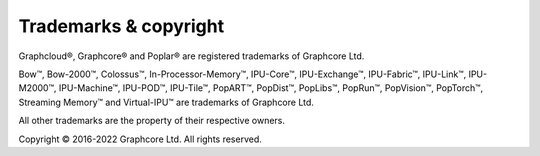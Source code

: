 Trademarks & copyright
======================

Graphcloud®, Graphcore® and Poplar® are registered trademarks of Graphcore Ltd.

Bow™,
Bow-2000™,
Colossus™,
In-Processor-Memory™,
IPU-Core™,
IPU-Exchange™,
IPU-Fabric™,
IPU-Link™,
IPU-M2000™,
IPU-Machine™,
IPU-POD™,
IPU-Tile™,
PopART™,
PopDist™,
PopLibs™,
PopRun™,
PopVision™,
PopTorch™,
Streaming Memory™
and Virtual-IPU™
are trademarks of Graphcore Ltd.

All other trademarks are the property of their respective owners.

Copyright © 2016-2022 Graphcore Ltd. All rights reserved.
